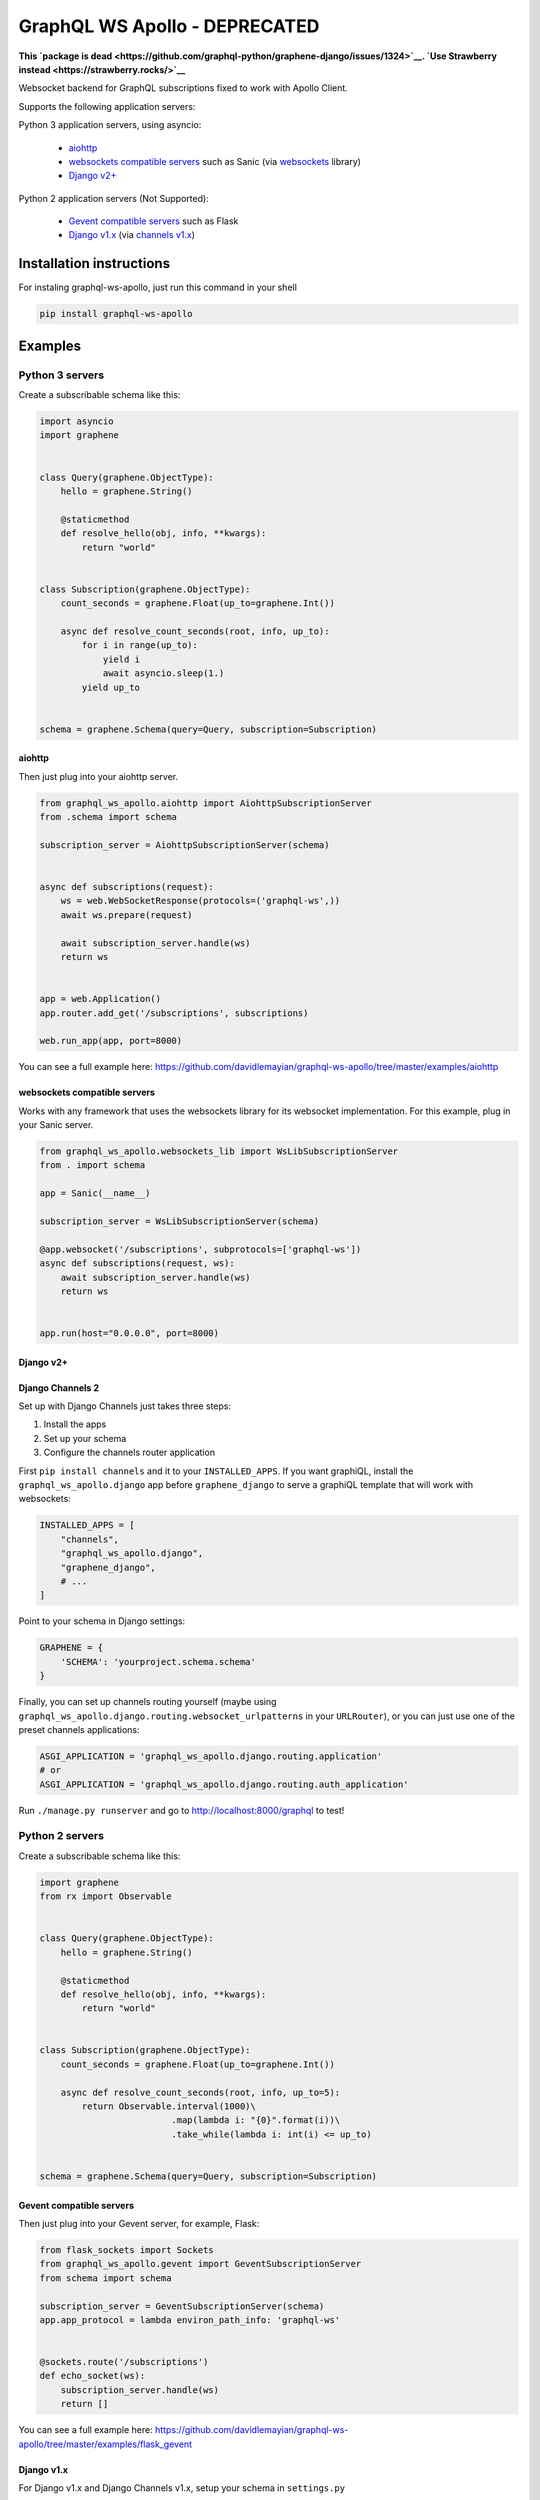 ==============================
GraphQL WS Apollo - DEPRECATED
==============================

**This `package is dead
<https://github.com/graphql-python/graphene-django/issues/1324>`__. `Use
Strawberry instead <https://strawberry.rocks/>`__**


Websocket backend for GraphQL subscriptions fixed to work with Apollo Client.

Supports the following application servers:

Python 3 application servers, using asyncio:

    * `aiohttp`_
    * `websockets compatible servers`_ such as Sanic
      (via `websockets <https://github.com/aaugustin/websockets/>`__ library)
    * `Django v2+`_

Python 2 application servers (Not Supported):

    * `Gevent compatible servers`_ such as Flask
    * `Django v1.x`_
      (via `channels v1.x <https://channels.readthedocs.io/en/1.x/inshort.html>`__)


Installation instructions
=========================

For instaling graphql-ws-apollo, just run this command in your shell

.. code:: bash

    pip install graphql-ws-apollo


Examples
========

Python 3 servers
----------------

Create a subscribable schema like this:

.. code:: python

    import asyncio
    import graphene


    class Query(graphene.ObjectType):
        hello = graphene.String()

        @staticmethod
        def resolve_hello(obj, info, **kwargs):
            return "world"


    class Subscription(graphene.ObjectType):
        count_seconds = graphene.Float(up_to=graphene.Int())

        async def resolve_count_seconds(root, info, up_to):
            for i in range(up_to):
                yield i
                await asyncio.sleep(1.)
            yield up_to


    schema = graphene.Schema(query=Query, subscription=Subscription)

aiohttp
~~~~~~~

Then just plug into your aiohttp server.

.. code:: python

    from graphql_ws_apollo.aiohttp import AiohttpSubscriptionServer
    from .schema import schema

    subscription_server = AiohttpSubscriptionServer(schema)


    async def subscriptions(request):
        ws = web.WebSocketResponse(protocols=('graphql-ws',))
        await ws.prepare(request)

        await subscription_server.handle(ws)
        return ws


    app = web.Application()
    app.router.add_get('/subscriptions', subscriptions)

    web.run_app(app, port=8000)

You can see a full example here:
https://github.com/davidlemayian/graphql-ws-apollo/tree/master/examples/aiohttp


websockets compatible servers
~~~~~~~~~~~~~~~~~~~~~~~~~~~~~

Works with any framework that uses the websockets library for its websocket
implementation. For this example, plug in your Sanic server.

.. code:: python

    from graphql_ws_apollo.websockets_lib import WsLibSubscriptionServer
    from . import schema

    app = Sanic(__name__)

    subscription_server = WsLibSubscriptionServer(schema)

    @app.websocket('/subscriptions', subprotocols=['graphql-ws'])
    async def subscriptions(request, ws):
        await subscription_server.handle(ws)
        return ws


    app.run(host="0.0.0.0", port=8000)


Django v2+
~~~~~~~~~~


Django Channels 2
~~~~~~~~~~~~~~~~~

Set up with Django Channels just takes three steps:

1. Install the apps
2. Set up your schema
3. Configure the channels router application

First ``pip install channels`` and it to your ``INSTALLED_APPS``. If you
want graphiQL, install the ``graphql_ws_apollo.django`` app before
``graphene_django`` to serve a graphiQL template that will work with
websockets:

.. code:: python

    INSTALLED_APPS = [
        "channels",
        "graphql_ws_apollo.django",
        "graphene_django",
        # ...
    ]

Point to your schema in Django settings:

.. code:: python

    GRAPHENE = {
        'SCHEMA': 'yourproject.schema.schema'
    }

Finally, you can set up channels routing yourself (maybe using
``graphql_ws_apollo.django.routing.websocket_urlpatterns`` in your
``URLRouter``), or you can just use one of the preset channels
applications:

.. code:: python

    ASGI_APPLICATION = 'graphql_ws_apollo.django.routing.application'
    # or
    ASGI_APPLICATION = 'graphql_ws_apollo.django.routing.auth_application'

Run ``./manage.py runserver`` and go to
`http://localhost:8000/graphql <http://localhost:8000/graphql>`__ to test!


Python 2  servers
-----------------

Create a subscribable schema like this:

.. code:: python

    import graphene
    from rx import Observable


    class Query(graphene.ObjectType):
        hello = graphene.String()

        @staticmethod
        def resolve_hello(obj, info, **kwargs):
            return "world"


    class Subscription(graphene.ObjectType):
        count_seconds = graphene.Float(up_to=graphene.Int())

        async def resolve_count_seconds(root, info, up_to=5):
            return Observable.interval(1000)\
                             .map(lambda i: "{0}".format(i))\
                             .take_while(lambda i: int(i) <= up_to)


    schema = graphene.Schema(query=Query, subscription=Subscription)

Gevent compatible servers
~~~~~~~~~~~~~~~~~~~~~~~~~

Then just plug into your Gevent server, for example, Flask:

.. code:: python

    from flask_sockets import Sockets
    from graphql_ws_apollo.gevent import GeventSubscriptionServer
    from schema import schema

    subscription_server = GeventSubscriptionServer(schema)
    app.app_protocol = lambda environ_path_info: 'graphql-ws'


    @sockets.route('/subscriptions')
    def echo_socket(ws):
        subscription_server.handle(ws)
        return []

You can see a full example here:
https://github.com/davidlemayian/graphql-ws-apollo/tree/master/examples/flask_gevent

Django v1.x
~~~~~~~~~~~

For Django v1.x and Django Channels v1.x, setup your schema in ``settings.py``

.. code:: python

    GRAPHENE = {
        'SCHEMA': 'yourproject.schema.schema'
    }

Then ``pip install "channels<1"`` and it to your django apps, adding the
following to your ``settings.py``

.. code:: python

    CHANNELS_WS_PROTOCOLS = ["graphql-ws", ]
    CHANNEL_LAYERS = {
        "default": {
            "BACKEND": "asgiref.inmemory.ChannelLayer",
            "ROUTING": "django_subscriptions.urls.channel_routing",
        },
    }

And finally add the channel routes

.. code:: python

    from channels.routing import route_class
    from graphql_ws_apollo.django_channels import GraphQLSubscriptionConsumer

    channel_routing = [
        route_class(GraphQLSubscriptionConsumer, path=r"^/subscriptions"),
    ]

You can see a full example here:
https://github.com/graphql-python/graphql-ws/tree/master/examples/django_subscriptions
